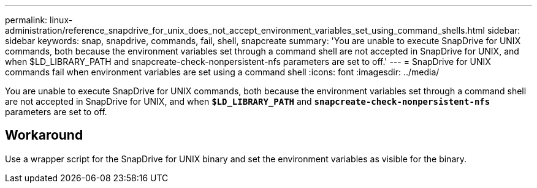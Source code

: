 ---
permalink: linux-administration/reference_snapdrive_for_unix_does_not_accept_environment_variables_set_using_command_shells.html
sidebar: sidebar
keywords: snap, snapdrive, commands, fail, shell, snapcreate
summary: 'You are unable to execute SnapDrive for UNIX commands, both because the environment variables set through a command shell are not accepted in SnapDrive for UNIX, and when $LD_LIBRARY_PATH and snapcreate-check-nonpersistent-nfs parameters are set to off.'
---
= SnapDrive for UNIX commands fail when environment variables are set using a command shell
:icons: font
:imagesdir: ../media/

[.lead]
You are unable to execute SnapDrive for UNIX commands, both because the environment variables set through a command shell are not accepted in SnapDrive for UNIX, and when `*$LD_LIBRARY_PATH*` and `*snapcreate-check-nonpersistent-nfs*` parameters are set to off.

== Workaround

Use a wrapper script for the SnapDrive for UNIX binary and set the environment variables as visible for the binary.
